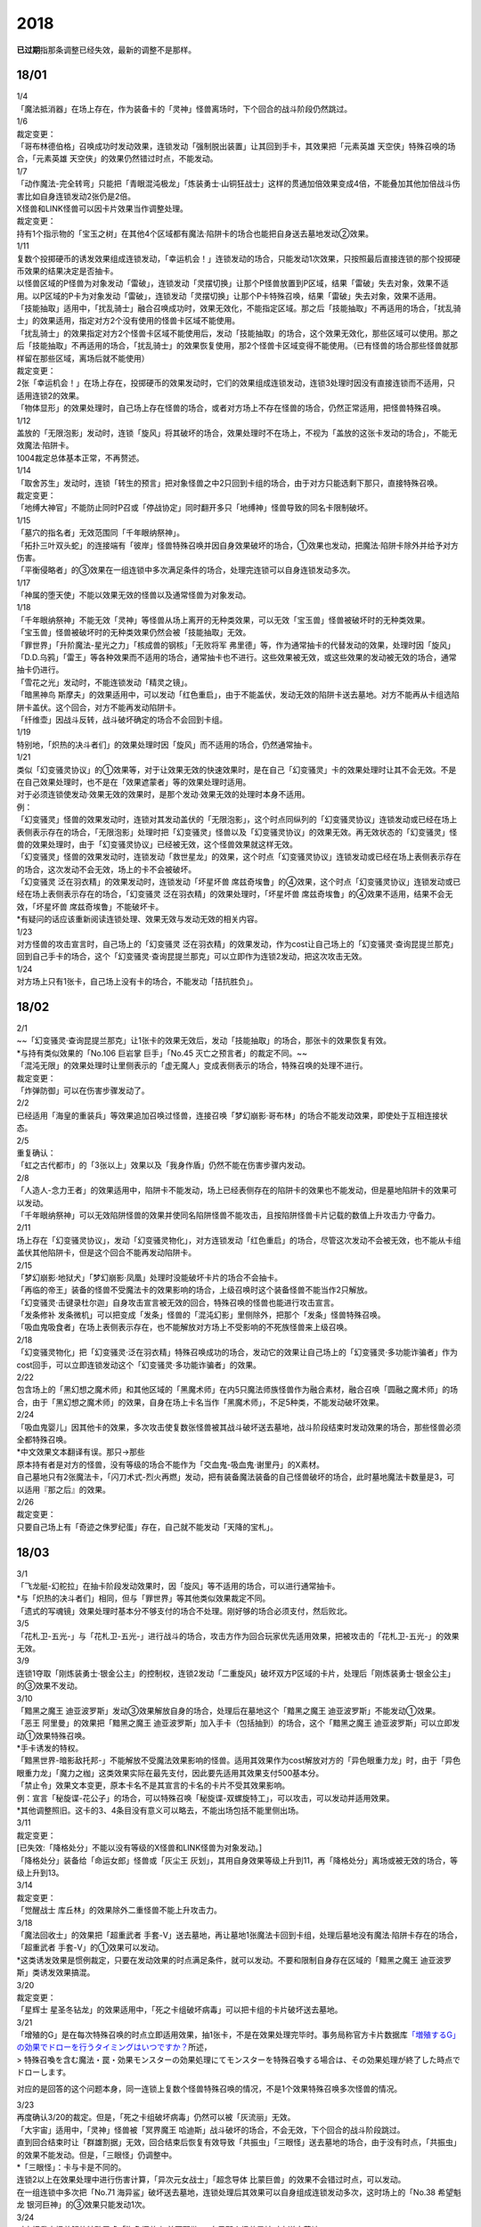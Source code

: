 ====
2018
====

\ **已过期**\指那条调整已经失效，最新的调整不是那样。

18/01
=====

| 1/4
| 「魔法抵消器」在场上存在，作为装备卡的「灵神」怪兽离场时，下个回合的战斗阶段仍然跳过。

| 1/6
| 裁定变更：
| 「哥布林德伯格」召唤成功时发动效果，连锁发动「强制脱出装置」让其回到手卡，其效果把「元素英雄
  天空侠」特殊召唤的场合，「元素英雄
  天空侠」的效果仍然错过时点，不能发动。

| 1/7
| 「动作魔法-完全转弯」只能把「青眼混沌极龙」「炼装勇士·山铜狂战士」这样的贯通加倍效果变成4倍，不能叠加其他加倍战斗伤害比如自身连锁发动2张仍是2倍。
| X怪兽和LINK怪兽可以因卡片效果当作调整处理。
| 裁定变更：
| 持有1个指示物的「宝玉之树」在其他4个区域都有魔法·陷阱卡的场合也能把自身送去墓地发动②效果。

| 1/11
| 复数个投掷硬币的诱发效果组成连锁发动，「幸运机会！」连锁发动的场合，只能发动1次效果，只按照最后直接连锁的那个投掷硬币效果的结果决定是否抽卡。
| 以怪兽区域的P怪兽为对象发动「雷破」，连锁发动「灵摆切换」让那个P怪兽放置到P区域，结果「雷破」失去对象，效果不适用。以P区域的P卡为对象发动「雷破」，连锁发动「灵摆切换」让那个P卡特殊召唤，结果「雷破」失去对象，效果不适用。
| 「技能抽取」适用中，「扰乱骑士」融合召唤成功时，效果无效化，不能指定区域。那之后「技能抽取」不再适用的场合，「扰乱骑士」的效果适用，指定对方2个没有使用的怪兽卡区域不能使用。
| 「扰乱骑士」的效果指定对方2个怪兽卡区域不能使用后，发动「技能抽取」的场合，这个效果无效化，那些区域可以使用。那之后「技能抽取」不再适用的场合，「扰乱骑士」的效果恢复使用，那2个怪兽卡区域变得不能使用。（已有怪兽的场合那些怪兽就那样留在那些区域，离场后就不能使用）
| 裁定变更：
| 2张「幸运机会！」在场上存在，投掷硬币的效果发动时，它们的效果组成连锁发动，连锁3处理时因没有直接连锁而不适用，只适用连锁2的效果。
| 「物体显形」的效果处理时，自己场上存在怪兽的场合，或者对方场上不存在怪兽的场合，仍然正常适用，把怪兽特殊召唤。

| 1/12
| 盖放的「无限泡影」发动时，连锁「旋风」将其破坏的场合，效果处理时不在场上，不视为「盖放的这张卡发动的场合」，不能无效魔法·陷阱卡。
| 1004裁定总体基本正常，不再赘述。

| 1/14
| 「取舍苏生」发动时，连锁「转生的预言」把对象怪兽之中2只回到卡组的场合，由于对方只能选剩下那只，直接特殊召唤。
| 裁定变更：
| 「地缚大神官」不能防止同时P召或「停战协定」同时翻开多只「地缚神」怪兽导致的同名卡限制破坏。

| 1/15
| 「墓穴的指名者」无效范围同「千年眼纳祭神」。
| 「拓扑三叶双头蛇」的连接端有「彼岸」怪兽特殊召唤并因自身效果破坏的场合，①效果也发动，把魔法·陷阱卡除外并给予对方伤害。
| 「平衡侵略者」的③效果在一组连锁中多次满足条件的场合，处理完连锁可以自身连锁发动多次。

| 1/17
| 「神属的堕天使」不能以效果无效的怪兽以及通常怪兽为对象发动。

| 1/18
| 「千年眼纳祭神」不能无效「灵神」等怪兽从场上离开的无种类效果，可以无效「宝玉兽」怪兽被破坏时的无种类效果。
| 「宝玉兽」怪兽被破坏时的无种类效果仍然会被「技能抽取」无效。
| 「罪世界」「升阶魔法-星光之力」「核成兽的钢核」「无败将军
  弗里德」等，作为通常抽卡的代替发动的效果，处理时因「旋风」「D.D.乌鸦」「雷王」等各种效果而不适用的场合，通常抽卡也不进行。这些效果被无效，或这些效果的发动被无效的场合，通常抽卡仍进行。
| 「雪花之光」发动时，不能连锁发动「精灵之镜」。
| 「暗黑神鸟
  斯摩夫」的效果适用中，可以发动「红色重启」，由于不能盖伏，发动无效的陷阱卡送去墓地。对方不能再从卡组选陷阱卡盖伏。这个回合，对方不能再发动陷阱卡。
| 「纤维壶」因战斗反转，战斗破坏确定的场合不会回到卡组。

| 1/19
| 特别地，「炽热的决斗者们」的效果处理时因「旋风」而不适用的场合，仍然通常抽卡。

| 1/21
| 类似「幻变骚灵协议」的①效果等，对于让效果无效的快速效果时，是在自己「幻变骚灵」卡的效果处理时让其不会无效。不是在自己效果处理时，也不是在「效果遮蒙者」等的效果处理时适用。
| 对于必须连锁使发动·效果无效的效果时，是那个发动·效果无效的处理时本身不适用。
| 例：
| 「幻变骚灵」怪兽的效果发动时，连锁对其发动盖伏的「无限泡影」，这个时点同纵列的「幻变骚灵协议」连锁发动或已经在场上表侧表示存在的场合，「无限泡影」处理时把「幻变骚灵」怪兽以及「幻变骚灵协议」的效果无效。再无效状态的「幻变骚灵」怪兽的效果处理时，由于「幻变骚灵协议」已经被无效，这个怪兽效果就这样无效。
| 「幻变骚灵」怪兽的效果发动时，连锁发动「救世星龙」的效果，这个时点「幻变骚灵协议」连锁发动或已经在场上表侧表示存在的场合，这次发动不会无效，场上的卡不会被破坏。
| 「幻变骚灵 泛在羽衣精」的效果发动时，连锁发动「坏星坏兽
  席兹奇埃鲁」的④效果，这个时点「幻变骚灵协议」连锁发动或已经在场上表侧表示存在的场合，「幻变骚灵
  泛在羽衣精」的效果处理时，「坏星坏兽
  席兹奇埃鲁」的④效果不适用，结果不会无效，「坏星坏兽
  席兹奇埃鲁」不能破坏卡。
| \*有疑问的话应该重新阅读连锁处理、效果无效与发动无效的相关内容。

| 1/23
| 对方怪兽的攻击宣言时，自己场上的「幻变骚灵
  泛在羽衣精」的效果发动，作为cost让自己场上的「幻变骚灵·查询昆提兰那克」回到自己手卡的场合，这个「幻变骚灵·查询昆提兰那克」可以立即作为连锁2发动，把这次攻击无效。

| 1/24
| 对方场上只有1张卡，自己场上没有卡的场合，不能发动「拮抗胜负」。

.. _section-1:

18/02
=====

| 2/1
| ~~「幻变骚灵·查询昆提兰那克」让1张卡的效果无效后，发动「技能抽取」的场合，那张卡的效果恢复有效。
| \*与持有类似效果的「No.106 巨岩掌 巨手」「No.45
  灭亡之预言者」的裁定不同。~~
| 「混沌无限」的效果处理时让里侧表示的「虚无魔人」变成表侧表示的场合，特殊召唤的处理不进行。
| 裁定变更：
| 「炸弹防御」可以在伤害步骤发动了。

| 2/2
| 已经适用「海皇的重装兵」等效果追加召唤过怪兽，连接召唤「梦幻崩影·哥布林」的场合不能发动效果，即使处于互相连接状态。

| 2/5
| 重复确认：
| 「虹之古代都市」的「3张以上」效果以及「我身作盾」仍然不能在伤害步骤内发动。

| 2/8
| 「人造人-念力王者」的效果适用中，陷阱卡不能发动，场上已经表侧存在的陷阱卡的效果也不能发动，但是墓地陷阱卡的效果可以发动。
| 「千年眼纳祭神」可以无效陷阱怪兽的效果并使同名陷阱怪兽不能攻击，且按陷阱怪兽卡片记载的数值上升攻击力·守备力。

| 2/11
| 场上存在「幻变骚灵协议」，发动「幻变骚灵物化」，对方连锁发动「红色重启」的场合，尽管这次发动不会被无效，也不能从卡组盖伏其他陷阱卡，但是这个回合不能再发动陷阱卡。

| 2/15
| 「梦幻崩影·地狱犬」「梦幻崩影·凤凰」处理时没能破坏卡片的场合不会抽卡。
| 「再临的帝王」装备的怪兽不受魔法卡的效果影响的场合，上级召唤时这个装备怪兽不能当作2只解放。
| 「幻变骚灵·击键录杜尔迦」自身攻击宣言被无效的回合，特殊召唤的怪兽也能进行攻击宣言。
| 「发条修补
  发条微机」可以把变成「发条」怪兽的「混沌幻影」里侧除外，把那个「发条」怪兽特殊召唤。
| 「吸血鬼吸食者」在场上表侧表示存在，也不能解放对方场上不受影响的不死族怪兽来上级召唤。

| 2/18
| 「幻变骚灵物化」把「幻变骚灵·泛在羽衣精」特殊召唤成功的场合，发动它的效果让自己场上的「幻变骚灵·多功能诈骗者」作为cost回手，可以立即连锁发动这个「幻变骚灵·多功能诈骗者」的效果。

| 2/22
| 包含场上的「黑幻想之魔术师」和其他区域的「黑魔术师」在内5只魔法师族怪兽作为融合素材，融合召唤「圆融之魔术师」的场合，由于「黑幻想之魔术师」的效果，自身在场上卡名当作「黑魔术师」，不足5种类，不能发动破坏效果。

| 2/24
| 「吸血鬼婴儿」因其他卡的效果，多次攻击使复数张怪兽被其战斗破坏送去墓地，战斗阶段结束时发动效果的场合，那些怪兽必须全都特殊召唤。
| \*中文效果文本翻译有误。那只→那些
| 原本持有者是对方的怪兽，没有等级的场合不能作为「交血鬼-吸血鬼·谢里丹」的X素材。
| 自己墓地只有2张魔法卡，「闪刀术式-烈火再燃」发动，把有装备魔法装备的自己怪兽破坏的场合，此时墓地魔法卡数量是3，可以适用『那之后』的效果。

| 2/26
| 裁定变更：
| 只要自己场上有「奇迹之侏罗纪蛋」存在，自己就不能发动「天降的宝札」。

.. _section-2:

18/03
=====

| 3/1
| 「飞龙艇-幻舵拉」在抽卡阶段发动效果时，因「旋风」等不适用的场合，可以进行通常抽卡。
| \*与「炽热的决斗者们」相同，但与「罪世界」等其他类似效果裁定不同。
| 「遗式的写魂镜」效果处理时基本分不够支付的场合不处理。刚好够的场合必须支付，然后败北。

| 3/5
| 「花札卫-五光-」与「花札卫-五光-」进行战斗的场合，攻击方作为回合玩家优先适用效果，把被攻击的「花札卫-五光-」的效果无效。

| 3/9
| 连锁1夺取「刚炼装勇士·银金公主」的控制权，连锁2发动「二重旋风」破坏双方P区域的卡片，处理后「刚炼装勇士·银金公主」的③效果不发动。

| 3/10
| 「黯黑之魔王
  迪亚波罗斯」发动③效果解放自身的场合，处理后在墓地这个「黯黑之魔王
  迪亚波罗斯」不能发动①效果。
| 「恶王 阿里曼」的效果把「黯黑之魔王
  迪亚波罗斯」加入手卡（包括抽到）的场合，这个「黯黑之魔王
  迪亚波罗斯」可以立即发动①效果特殊召唤。
| \*手卡诱发的特权。
| 「黯黑世界-暗影敌托邦-」不能解放不受魔法效果影响的怪兽。适用其效果作为cost解放对方的「异色眼重力龙」时，由于「异色眼重力龙」「魔力之枷」这类效果实际在最先支付，因此要先适用其效果支付500基本分。

| 「禁止令」效果文本变更，原本卡名不是其宣言的卡名的卡片不受其效果影响。
| 例：宣言「秘旋谍-花公子」的场合，可以特殊召唤「秘旋谍-双螺旋特工」，可以攻击，可以发动并适用效果。
| \*其他调整照旧。这卡的3、4条目没有意义可以略去，不能出场包括不能里侧出场。

| 3/11
| 裁定变更：
| [已失效:「降格处分」不能以没有等级的X怪兽和LINK怪兽为对象发动。]
| 「降格处分」装备给「命运女郎」怪兽或「灰尘王
  灰划」，其用自身效果等级上升到11，再「降格处分」离场或被无效的场合，等级上升到13。

| 3/14
| 裁定变更：
| 「觉醒战士 库丘林」的效果除外二重怪兽不能上升攻击力。

| 3/18
| 「魔法回收士」的效果把「超重武者
  手套-V」送去墓地，再让墓地1张魔法卡回到卡组，处理后墓地没有魔法·陷阱卡存在的场合，「超重武者
  手套-V」的①效果可以发动。
| \*这类诱发效果是惯例裁定，只要在发动效果的时点满足条件，就可以发动。不要和限制自身存在区域的「黯黑之魔王
  迪亚波罗斯」类诱发效果搞混。

| 3/20
| 裁定变更：
| 「星辉士
  星圣冬钻龙」的效果适用中，「死之卡组破坏病毒」可以把卡组的卡片破坏送去墓地。

| 3/21
| 「增殖的G」是在每次特殊召唤的时点立即适用效果，抽1张卡，不是在效果处理完毕时。事务局称官方卡片数据库\ `「増殖するG」の効果でドローを行うタイミングはいつですか？ <https://www.db.yugioh-card.com/yugiohdb/faq_search.action?ope=5&fid=11640&keyword=&tag=-1>`__\ 所述，
| >
  特殊召喚を含む魔法・罠・効果モンスターの効果処理にてモンスターを特殊召喚する場合は、その効果処理が終了した時点でドローします。

对应的是回答的这个问题本身，同一连锁上复数个怪兽特殊召唤的情况，不是1个效果特殊召唤多次怪兽的情况。

| 3/23
| 再度确认3/20的裁定。但是，「死之卡组破坏病毒」仍然可以被「灰流丽」无效。
| 「大宇宙」适用中，「灵神」怪兽被「冥界魔王
  哈迪斯」战斗破坏的场合，不会无效，下个回合的战斗阶段跳过。
| 直到回合结束时让「群雄割据」无效，回合结束后恢复有效导致「共振虫」「三眼怪」送去墓地的场合，由于没有时点，「共振虫」的效果不能发动。但是，「三眼怪」仍调整中。
| \*「三眼怪」：卡与卡是不同的。
| 连锁2以上在效果处理中进行伤害计算，「异次元女战士」「超念导体
  比蒙巨兽」的效果不会错过时点，可以发动。
| 在一组连锁中多次把「No.71
  海异鲨」破坏送去墓地，连锁处理后其效果可以自身组成连锁发动多次，这时场上的「No.38
  希望魁龙 银河巨神」的③效果只能发动1次。

| 3/24
| 对方把我方怪兽解放特殊召唤「海龟坏兽
  加美西耶勒」，自己那个怪兽是被对方送去墓地。
| \*可以理解成被对方（解放）送去墓地。

| 3/25
| 陷阱怪兽被「奈落的落穴」等破坏的场合，不能发动「伪陷阱」。

| 3/30
| 「黯黑世界-暗影敌托邦-」无效状态时，解放了怪兽，也正常计算，结束阶段发动效果的场合若恢复有效，则能正常特殊召唤衍生物。

| 3/31
| 和「黯黑世界-暗影敌托邦-」一样，「闪刀机关-多任务战刀机」无效状态时，发动了2张魔法卡，也正常计算，结束阶段发动效果的处理时若恢复有效，则可以盖放2张卡。
| 同样描述的「魔弹恶魔 萨米尔」也是一样的结果。

「神影依·米德拉什」无效状态时，特殊召唤1次后，不计入次数，再恢复有效的场合，还能特殊召唤1次。

.. _section-3:

18/04
=====

| 4/8
| 「灵摆切换」以怪兽区域的P怪兽为对象发动效果，处理时那个怪兽变成里侧表示的场合，不会放置到P区域。
| \*效果处理部分的文本要求仍然是P怪兽。

| 4/9
| 「真龙拳士
  雾动轰·铁拳」的效果发动陷阱卡，这个场合不能发动「幻变骚灵·多功能诈骗者」的①效果。

| 裁定变更：
| 现在，与持有类似效果的「No.106 巨岩掌 巨手」「No.45
  灭亡之预言者」的裁定一致，「幻变骚灵·查询昆提兰那克」让1张卡的效果无效后，发动「技能抽取」的场合，那张卡的效果仍然无效。

| 4/12
| 「黯黑世界-暗影敌托邦-」适用中，自己场上有怪兽，「裁决下达者-伏尔泰尼斯」的效果发动的场合，不能解放对方场上的怪兽。自己场上没有怪兽，才可以解放对方1只怪兽来发动。
| 自己夺取了对方在当回合特殊召唤的「闪刀姬-雫空」的控制权，结束阶段要归还的场合，由于自己决定处理顺序，自己发动了「闪刀姬-雫空」的效果后再归还，对方不能再发动这个「闪刀姬-雫空」的效果。若自己不发动直接归还，对方可以发动「闪刀姬-雫空」的效果。
| 自己场上存在场地魔法，「闪刀机关-多任务战刀机」发动效果，让「闪刀空域-零区」盖伏的场合，这个场地魔法送去墓地。

| 4/13
| 「还原点控球后卫」作素材连接召唤的怪兽被一时除外再回到场上，然后被对方的效果破坏的场合，仍然可以发动效果把自身特殊召唤。

| 4/14
| 「星遗物的低语」不会无效魔法卡本身，而是让那个效果处理时无效。
| 例：自己在对方「机界骑士」怪兽同一纵列发动「次元的裂缝」，不会无效。

| 「电子暗黑魔角」装备了「尘妖的拖把」的场合，不能作为融合召唤的素材，「电子暗黑冲击！」不能让其返回卡组。
| 「刺刀枪管龙」的②效果处理时对象怪兽不在场上存在，无法变成守备表示的场合，仍然可以攻击2次。
| \*\ [已失效:事务局也看vrains]\ 『这个回合，』不需要判断之前的处理是否正常进行。

| 4/16
| 「还原点控球后卫」为素材作连接召唤的连接怪兽控制权被对方夺取，再被对方效果破坏的场合，这个效果不能发动。
| P区域的「魔导兽」被效果破坏的场合，「魔导研究所」可以放置指示物。

| 4/20
| ~~「玄化诱饵龙」的P效果把「玄化海龙
  泰达路斯」特殊召唤的场合，那个①效果『这张卡用「玄化」怪兽的效果特殊召唤成功的场合才能发动。』\ **可以**\ 发动。
| \*是的，你没看错我也没写错…~~
| 「龙骑兵团疾驰」的效果发动时，连锁「旋风」将其破坏，『这个回合，』部分的效果也不适用。
| 「巨大化」「孤毒之剑」装备的怪兽，伤害计算时原本攻击力因为「孤毒之剑」的效果加倍，这个时点「巨大化」的效果再度适用，再度加倍或者减半。

| 4/21
| 「降格处分」可以取没有等级的X怪兽和LINK怪兽为对象发动。

| 4/22
| 「幻变骚灵·查询昆提兰那克」的②效果发动，处理时仍会被守备表示的「No.41
  泥睡魔兽 睡梦貘」/「白翼之魔术师」的P效果无效。

| 4/25
| 「技能抽取」适用中，或「星骸龙」的效果特殊召唤的「孤火花」解放自身发动效果，可以连锁「灰流丽」的效果。
| 「天罚」即使连锁不受陷阱卡的效果影响的怪兽的效果发动，不能无效这次发动的场合，从手牌丢弃到墓地的「天空圣骑士
  阿克珀耳修斯」即使发动时在手卡，处理时在墓地，也满足发动条件『这张卡在手卡·墓地存在，自己把反击陷阱卡发动的场合』，连锁处理完的时点可以从墓地特殊召唤。
| \*官方卡片数据库强调『把怪兽效果发动无效的时点』是误导性解释。
| 「狱火机·十进管」得到「狱火机」怪兽的效果并发动时，连锁「墓穴的指名者」的场合，除外「狱火机·十进管」才能使这个效果无效。

| 4/26
| 「幻变骚灵协议」「技能抽取」适用中，「幻变骚灵·查询昆提兰那克」以「技能抽取」为对象发动效果，「技能抽取」被无效。
| 「玄化诱饵龙」的P效果把「玄化海龙
  泰达路斯」特殊召唤的场合，那个①效果『这张卡用「玄化」怪兽的效果特殊召唤成功的场合才能发动。』不能发动。
| 「淘气仙星的花束」以「淘气仙星·贝拉麦当娜」和其连接端的1只「淘气仙星」怪兽为对象发动，那个「淘气仙星」怪兽回到手牌的时点，「淘气仙星·贝拉麦当娜」的①效果立即适用，不上升攻击力。
| 「幻变骚灵协议」适用中，「幻变骚灵」怪兽的效果发动时，连锁「闪刀机-黑寡妇抓锚」的场合，那个怪兽无效，控制权被夺取，但那个效果处理时，仍然正常处理，不会无效。
| 「龙骑兵团疾驰」的效果发动时，连锁「雷破」把作为对象的卡片破坏，『这个回合，』部分的效果仍然适用。
| 数据库称「闪刀术式-烈火再燃」破坏「魔晶龙
  水胆魔导神」再破坏魔法·陷阱卡的场合，是因为两次破坏不同时处理，所以魔法·陷阱卡被破坏的时点「魔晶龙
  水胆魔导神」已经在墓地，满足发动条件。但其实即使调整是同时处理，实际上仍然是魔法·陷阱卡被破坏的时点「魔晶龙
  水胆魔导神」已经在墓地而满足发动条件。这也是误导性解释。关于同时处理的问题已经写过很多次了，不再赘述。

| 4/28
| 『发动的效果』判定
| 「幻创之混种恐龙」的效果适用的主要阶段，场上的恐龙族怪兽受「帝王的烈旋」「魔族之链」的效果影响，不受「幻变骚灵·查询昆提兰那克」的效果影响，是否受「我我我枪手」「No.106
  巨岩掌 巨手」「闪光No.0 希望之异热同心」的效果影响，调整中。

| 4/29
| 装备状态的衍生物不能被「幻兽机」卡等效果来解放。
| 本身仍然是衍生物，「幻兽机」怪兽不会被战斗·效果破坏。
| 「扰乱三人组」特殊召唤后变成装备卡的「扰乱衍生物」被破坏仍然造成伤害。
| 「超河马狂欢节」特殊召唤「河马衍生物」后被变成装备卡，仍然不能向怪兽攻击。
| 「衍生物谢肉祭」可以破坏这个状态的衍生物。
| 「弹幕回避」要求解放场上全部「幻兽机衍生物」，这个状态也能发动，只解放怪兽区域全部「幻兽机衍生物」。

| 4/30
| 自己场上没有其他怪兽的状况，自己「幻变骚灵·网络傀儡师」以自身和墓地的「幻变骚灵·寻道梅露辛」为对象发动②效果，对方连锁「御前试合」的场合，②效果正常处理。（已经存在「御前试合」的场合，这个效果不能发动）

.. _section-4:

18/05
=====

| 5/6
| 自己场上存在「淘气仙星·曼珠诗华」和「淘气仙星的灯光舞台」，对方「增殖的G」适用中。
| 自己发动「升阶魔法-七皇之剑」的场合，效果处理完毕时「淘气仙星·曼珠诗华」适用效果，造成1次伤害，合计400。「淘气仙星的灯光舞台」适用效果，再造成200点伤害。合计伤害600。
| 自己发动「高等纹章术」的场合，效果处理完毕时只把2个「纹章兽」怪兽特殊召唤成功，此时对方抽卡导致「淘气仙星·曼珠诗华」和「淘气仙星的灯光舞台」造成400伤害，再立即X召唤，这个X召唤成功时「淘气仙星·曼珠诗华」和「淘气仙星的灯光舞台」再造成200点伤害。合计伤害800。

| 5/14
| 对方主怪兽区域中央位置的「枪口焰龙」可以和我方的「闪刀姬-燎里」「闪刀姬-雫空」达成EX
  LINK。
| 自己达成EX
  LINK时，若主怪兽区域2或4号位的LINK怪兽又与其侧的「拓扑篡改感染龙」互相LINK，则这个「拓扑篡改感染龙」也是EX
  LINK状态，可以发动②效果。
| 自己手牌·场上没有卡片存在，对方「混沌帝龙
  -终焉的使者-」的效果发动时，不对我方造成伤害，我方不能发动墓地「命运英雄
  决意人」的③效果。

| 5/17
| 自己场上存在「皇帝斗技场」「宇宙耀变龙」和2只怪兽，对方通常召唤怪兽之际，「宇宙耀变龙」把自身除外发动效果时，这个时点自己场上只有2只怪兽，对方手牌的「PSY骨架装备·γ」的效果不能发动。

| 5/24
| 「No.67
  平行骰子天堂锤手」的效果不影响怪兽。这个效果适用后，不受影响的怪兽仍然不能发动效果，不能攻击。

| 5/26
| 「邪恶之棘」特殊召唤的同名怪兽即使卡名变化也不能发动效果。

.. _section-5:

18/06
=====

| 6/1
| 「虹之衣」给对方怪兽装备，我方怪兽与之战斗时，都不会被无效化。
| \*装备魔法卡效果所指的对方都是从装备魔法的控制者来看的对方。

| 6/2
| 「堕天使」怪兽复制「堕天使的追放」的效果发动时，不能连锁「灰流丽」。

| 6/4
| 「No.106 巨岩掌 巨手」的效果是发动的效果，不能无效「隐藏的机壳杀手
  物质主义」。
| 「我我我枪手」「SNo.0 希望之异热同心」等效果是否能影响，仍调整中。

| 6/7
| 「千年眼纳祭神」装备「闪刀姬-零衣」时，得到「闪刀姬-零衣」效果的「混沌幻影」解放自身发动这个效果，不在场上失去卡名的场合，这个效果也无效。

| 6/11
| 「距骨骰子食尸鬼团」特殊召唤的怪兽在当回合结束阶段因其他卡的效果没被除外的场合，下个结束阶段再度适用，被除外。
| 「三眼怪」把「亚马逊王女」加入手卡，通常召唤出场时卡名变成「亚马逊女王」，因此可以发动效果。
| 「青色眼的激临」发动时，连锁「虚无空间」的场合，仍然除外自己的卡片，不特殊召唤。
| [已失效:「青眼亚白龙」特殊召唤被无效的回合，「青色眼的激临」不能发动。]
| [已失效:宣言光属性的「DNA移植手术」适用中，「混沌男巫」特殊召唤被无效的回合，「幻奏的音姬
  天才之莫扎特」的效果不能发动。]

| 6/13
| 自己「梦幻崩影·哥布林」的①效果发动后，还没有进行追加召唤的场合，可以发动「鬼青蛙」的追加召唤效果。
| *不同类型的追加召唤可以发动。「冥帝从骑 哀多斯」「雷帝家臣
  密特拉」这种不同名但同类型的追加召唤，在「冥帝从骑
  哀多斯」的效果发动后，不能再发动「雷帝家臣
  密特拉」的效果。反过来由于「冥帝从骑 哀多斯」是必发，会发动。
  ~~「青色眼的激临」「幻奏的音姬 天才之莫扎特」的处理与「幻煌之都
  帕西菲斯」就是有区别的。简称卡与卡是不同的。
  *\ 「幻煌之都
  帕西菲斯」要求召唤·特殊召唤的通常怪兽在出场前也得是通常怪兽。二重怪兽从手卡召唤不能发动其效果。~~

| 6/14
| 「青眼亚白龙」特殊召唤被无效的回合，「青色眼的激临」可以发动。

| 6/17
| 「禁止令」宣言「仪式魔人 解放者」的场合，用场上的「仪式魔人
  解放者」仪式召唤怪兽后，「仪式魔人 解放者」的效果仍然适用。
| 「禁止令」宣言「仪式魔人 解放者」的场合，用不在场上的「仪式魔人
  解放者」仪式召唤怪兽后，「仪式魔人 解放者」的效果不适用。

| 6/18
| 「十二兽的会局」等特殊召唤效果被「琰魔龙
  红莲魔·渊」无效的回合，「青色眼的激临」可以发动。
| [已失效:「电子龙」特殊召唤被无效的回合，「青色眼的激临」不能发动。]

| 6/21
| 裁定统一：
| 二重怪兽从手卡召唤的场合，「幻煌之都 帕西菲斯」的效果可以发动。

| 6/25
| 「星尘龙」同调召唤被无效的回合，「青色眼的激临」「幻奏的音姬
  天才之莫扎特」「幻煌之都
  帕西菲斯」的效果可以发动。「帝王的烈旋」「强欲而谦虚之壶」不能发动。
| 「星尘龙」同调召唤之际，发动「雷王」的场合，不能连锁发动「青色眼的激临」「帝王的烈旋」。
| 「影依融合」的效果被无效的回合，「青色眼的激临」「幻奏的音姬
  天才之莫扎特」「幻煌之都
  帕西菲斯」的效果可以发动。「帝王的烈旋」「强欲而谦虚之壶」不能发动。
| \*卡与卡是不同的。

| 「行列怪兽
  骑士之桂马」的效果对象的陷阱卡连锁发动的场合，不会被这个效果破坏。
| 「白骨王子」的②效果是选只从手卡把2只怪兽送墓，或只从卡组把2只怪兽送墓。不能1只选手里，1只选卡组的。
| 「河伯」以「八汰镜」装备的灵魂怪兽为对象发动效果时，结束阶段也回到手卡。

| 6/28
| 「电脑网冲突」把P怪兽作为魔法卡的发动无效的场合，那些同名卡不能发动怪兽效果，已在P区域的不能作效果的发动。

| 裁定变更：
| 「和睦的使者」适用中，不受陷阱效果影响的怪兽不受「和睦的使者」的效果影响，会被战斗破坏。
| 「SNo.0
  希望之异热同心」的效果适用后，不受怪兽效果影响的怪兽仍然不能发动效果。

.. _section-6:

18/07
=====

| 7/9
| 自己「刺刀枪管龙」攻击宣言时发动③效果，自己连锁发动「闪刀机-黑寡妇抓锚」夺取攻击对象的控制权的场合，这个效果正常处理。
| 然后战斗卷回，保持攻击力上升的状态重新选择攻击对象或停止攻击，重新选择攻击对象时也已经不再是攻击宣言时，③效果不会再发动。

| 7/13
| 1006相关的高频调整
| 「无敌光环」除外「霸王黑龙
  异色眼叛逆龙」的场合，会把X·P怪兽的效果都无效。
| 被「无敌光环」无效的怪兽发动效果，即使处理时变成里侧，那个效果仍然无效。
| 「大宇宙」适用中，「深渊的宣告者」可以发动，送去墓地变成除外。『这个回合，』部分的效果仍然适用。
| 「自奏圣乐的通天塔」的效果适用中，符合条件的怪兽即使不受魔法影响，发动的效果也当作咒文速度2的诱发即时效果。
| 「闪刀术式-爆风偏向」的效果处理时堆下魔法卡使得墓地合计有3张以上魔法卡的场合，『那之后，』部分的效果会适用。
| 「银河剑圣」的效果不能选择没有守备力的LINK怪兽「银河眼煌星龙」。
| 「雷神龙-雷龙」不使用「融合」出场时不能除外里侧的雷族融合怪兽。

| 7/15
| 「无敌光环」无效范围基本同「墓穴的指名者」。例如手卡和墓地的无种类效果不会被无效。
| 宣言雷族的「DNA改造手术」适用中，「雷神龙-雷龙」特殊召唤之际可以除外不能作为融合素材的「娱乐伙伴 异色眼钢爪狼」。换句话说，这种出场方式完全不是非公式用语的接触融合。只有最开始那行素材才是融合素材。
| \*事务局关于其与普通接触融合的解释：
| >
  ご質問のテキストと「雷神龍－サンダー・ドラゴン」とでは、特殊召喚するための内容がそれぞれで異なります。

| 7/16
| 由于不存在无限循环，「无敌光环」可以无效场上的「秘旋谍-双螺旋特工」的卡名变更效果。
| 被「墓穴的指名者」「千年眼纳祭神」无效的怪兽，发动效果的处理时变成里侧守备表示的场合，那个效果仍然无效。
| 「深渊的宣告者」不会被「精灵之镜」连锁。「分担痛苦」能否被「精灵之镜」连锁，调整中。

| 7/19
| 「催眠术」的效果不影响怪兽。
| 「暗黑之扉」在无效状态下也计数，在第二只怪兽攻击的战斗步骤内恢复有效时，那次攻击中止。
| 裁定变更：
| 「神影依 米德拉什」在无效状态下也计数。

| 7/20
| 「黯黑世界-暗影敌托邦-」适用中，对方把我方怪兽作为cost发动效果，结果我方怪兽送去墓地的场合，是被对方送去墓地。

| 7/22
| 「魔人之歌」适用中，「高等纹章术」只从墓地特殊召唤怪兽到「机壳守护神
  路径灵」的连接端，不进行X召唤的场合，其③效果不会错过时点。
| [已失效:解放「隆隆隆巨灵」特殊召唤「隆隆隆石人-黄金形态」成功时，这个「隆隆隆巨灵」的效果不能发动。]
| 「刺刀枪管龙」攻击怪兽，发动③效果时，连锁发动「No.38 希望魁龙
  银河巨神」的②效果的场合，在连锁2效果处理时将「No.38 希望魁龙
  银河巨神」战斗破坏，在连锁1上升最初那个怪兽的攻击力，并把那个怪兽攻击力减半。在连锁处理完毕时「No.38
  希望魁龙 银河巨神」送去墓地。

| 7/26
| 盖放的「机壳的冻结」适用了「No.66
  霸键甲虫」的效果后，发动并特殊召唤的场合，仍然不会被效果破坏，仍然可以代替「No.66
  霸键甲虫」的破坏而送去墓地。
| 手卡「恐龙摔跤手·潘克拉辛角龙」的特殊召唤被无效的回合，「青色眼的激临」「幻煌之都
  帕西菲斯」等是否可以发动， 调整中。

| 7/31
| 「鬼计之夜」的效果适用后，不受陷阱影响的怪兽也不能攻击。

.. _section-7:

18/08
=====

| 8/1
| 主要阶段开始时发动卡片效果，连锁发动速攻魔法「弹出式翻页」的场合，处理时不能发动「半魔导带域」。

| 8/2
| 手卡「恐龙摔跤手·潘克拉辛角龙」的特殊召唤被无效的回合，「青色眼的激临」「幻煌之都
  帕西菲斯」「幻变骚灵
  多功能诈骗者」的②效果等都可以发动。「强欲而谦虚之壶」不能发动。
| 「影依融合」的效果被无效的回合，「青色眼的激临」「幻奏的音姬
  天才之莫扎特」「幻煌之都 帕西菲斯」「幻变骚灵
  多功能诈骗者」的②效果等都可以发动。「帝王的烈旋」「强欲而谦虚之壶」不能发动。
| \*也就是维持6月25日的裁定。
| 主要阶段开始时，只有在连锁1发动「弹出式翻页」，处理时才能发动「半魔导带域」，即使还有连锁2等，也是一样，「半魔导带域」只能在连锁1的效果处理时发动。

| 8/4
| 「拷问巨人」的特殊召唤被无效的回合，仍然不能通常召唤。
| 「增草剂」的效果的特殊召唤因「D.D.
  乌鸦」等效果不适用的场合，这个回合可以通常召唤。
| 「守护神-奈芙提斯」的特殊召唤效果发动，连锁发动「虚无空间」的场合，也不会破坏连接端的怪兽。

| 8/5
| 解放「隆隆隆巨灵」特殊召唤「隆隆隆石人-黄金形态」成功时，这个「隆隆隆巨灵」的效果可以发动。

| 8/6
| 「灰流丽」不能连锁「魔术礼帽」，这些效果\ **不是把怪兽**\ 特殊召唤。
| 「怨邪帝
  盖乌斯」的效果发动时，对象的卡即使不是怪兽，也可以连锁发动「屋敷童」。

| 8/9
| 除外的「沼地的魔神王」不能被「雷龙融合」作为融合素材。场上·墓地的可以。
| 「守护神的宝札」和「梦幻崩影·独角兽」的效果适用中，都作为必须适用的效果，通常抽卡按更多的那个数量抽卡。

| 8/10
| 『发动的效果』判定
| 「幻创之混种恐龙」的效果适用的主要阶段，场上的恐龙族怪兽受对方「帝王的烈旋」「魔族之链」「闪光No.0
  希望之异热同心」「古遗物-勇士盾」的效果影响，不受「幻变骚灵·查询昆提兰那克」「No.106
  巨岩掌 巨手」「神龙骑士
  闪耀」的效果影响，是否受「我我我枪手」的效果影响，调整中。

| 8/11
| 「隐藏的机壳杀手
  物质主义」会受到自己「超银河眼光波龙」的效果影响而不能直接攻击。

| 8/13
| 「幻创之混种恐龙」的效果适用的主要阶段，场上的恐龙族怪兽会被对方「墓穴的指名者」的效果无效。
| 虽然卡片没有写，「虚无空间」的②效果必须已经在场上才能发动。其他「机壳的再星」「休息一回」「干渴之风」等必发的效果，在卡的发动时满足条件的场合，可以选择是否发动。
| 对于这类永续陷阱，文本确定不能同时发动的描述可以参考「捕食惑星」「潜海奇袭」。
| 用P怪兽融合召唤的「娱乐伙伴
  机炮食尸鬼」发动效果，连锁发动「痛魂的咒术」「地狱的冷枪」，或者「一时休战」适用中，不会破坏怪兽。连锁发动「能量吸收板」的场合，正常破坏怪兽，再回复1次基本分。
| 裁定变更：
| 和「无偿交换」一样，「魔宫的贿赂」没有无效或没有破坏卡的场合，对方仍然抽卡。
| 对方在连锁2以上召唤·特殊召唤满足发动条件的怪兽，连锁处理后自己发动盖放的「机壳的再星」时，①②效果是否会错过时点，调整中。

| 8/17
| 「磁力指轮」的效果不影响怪兽，不受效果影响的怪兽也必须攻击其装备的怪兽。

| 8/19
| 裁定变更：
| 在发动效果支付cost后，满足条件的永续效果会立即适用，即使那个永续效果不能在效果处理途中适用也是如此。
| 能否立即特殊胜利，调整中。
| 「魔天使
  蔷薇之巫师」等条件特殊召唤的手续中永续效果满足条件的场合在特殊召唤成功时适用，达成特殊胜利的场合在哪个时点胜利，调整中。
| 提问的状况
| 「幻变骚灵·泛在羽衣精」以「淘气仙星·曼珠诗华」为对象发动效果，支付cost时就立即受到伤害。
| 「技能抽取」被「非常食」当作发动cost送去墓地的时点，自己场上有其他怪兽时，「彼岸」怪兽立即被自身效果破坏。
| 「霞之谷的祈祷师」效果发动的cost让「被封印的」部件回手，集齐5种类的场合，是否立即胜利，调整中。

| 其他的，持有『每次卡片·效果发动』『成为效果的对象时』的「淘气仙星·坎迪娜」「削魂的死灵」等类似效果照旧在那些效果处理完毕时适用。
| 「技能抽取」适用中，「削魂的死灵」被装备卡装备，持续取对象时，发动「非常食」把「技能抽取」当作cost送去墓地时也立即破坏。

| 8/25
| 向「仁王立」②效果适用的怪兽攻击，战斗步骤内对攻击怪兽发动「禁忌的圣枪」的场合，发生战斗步骤的卷回。
| 向怪兽攻击的战斗步骤内，对攻击怪兽发动「禁忌的圣枪」，
  对方连锁对其他怪兽发动「仁王立」②效果的场合，发生战斗步骤的卷回。
| 裁定变更：
| 「交叉搬运员」的效果处理时，手卡没有「N」怪兽的场合，也要把怪兽送去墓地。

| 8/26
| 向怪兽攻击的战斗步骤内，对方对其他怪兽发动「仁王立」②效果，自己连锁对攻击怪兽发动「禁忌的圣枪」的场合，是否发生卷回，调整中。
| 因「墓穴的指名者」而无效的怪兽，适用「禁忌的圣枪」的回合恢复到不被无效的状态。
| 「王家长眠之谷」的效果适用中，「混沌无限」翻开「华丽金星」，之后也只能从卡组特殊召唤，不能从墓地特殊召唤。
| [已失效:「华丽金星」和「王宫的敕命」的效果适用中，发动「遭受妨碍的坏兽安眠」，破坏「华丽金星」后仍特殊召唤「坏兽」怪兽。
  「华丽金星」和「王宫的敕命」的效果适用中，「DNA移植手术」宣言炎属性的状态，「炎王炎环」破坏「华丽金星」后仍会特殊召唤怪兽。
  「华丽金星」和「王家长眠之谷」的效果适用中，「DNA移植手术」宣言炎属性的状态，「炎王炎环」破坏「华丽金星」后仍会特殊召唤怪兽。
  「幻变骚灵协议」效果适用中，被「技能抽取」或「墓穴的指名者」无效的「幻变骚灵·网络傀儡师」发动效果，「幻变骚灵协议」送去墓地的场合，仍会特殊召唤怪兽。]
| 让自身不被破坏的「于贝尔」解放怪兽时能否选择不受影响的怪兽，调整中。

| 8/27
| 「无敌光环」的效果适用后，「王宫的通告」适用的场合，只要「无敌光环」还在魔法·陷阱卡区域表侧表示存在，已经适用的这个效果不会被无效。

| 8/29
| 持有11个X素材的「鬼计惰天使」发动①效果，作为cost取除X素材的时点是否立即胜利，调整中。
| 「禁止令」宣言「寒冰手」后，发动了「王宫的敕命」。那之后「寒冰手」的效果发动，破坏「王宫的敕命」的场合是否会特殊召唤，调整中。
| 「禁止令」宣言「梦幻崩影·独角兽」后，发动了「王宫的敕命」。那之后「梦幻崩影·独角兽」连接召唤时在互相连接状态下发动效果，「王宫的敕命」回到卡组的场合是否会抽卡，调整中。
| 「禁止令」宣言「晴天气 锈红」后，发动了「王宫的敕命」。那之后「晴天气
  锈红」的效果发动，作为cost把「王宫的敕命」送去墓地的场合是否继续处理，调整中。

| 8/30
| 「华丽金星」和「王宫的敕命」的效果适用中，发动「遭受妨碍的坏兽安眠」，破坏「华丽金星」后是否特殊召唤「坏兽」怪兽，调整中。
| 「华丽金星」和「王宫的敕命」的效果适用中，「DNA移植手术」宣言炎属性的状态，「炎王炎环」破坏「华丽金星」后是否会特殊召唤怪兽，调整中。
| 「华丽金星」和「王家长眠之谷」的效果适用中，「DNA移植手术」宣言炎属性的状态，「炎王炎环」破坏「华丽金星」后是否会特殊召唤怪兽，调整中。
| 「幻变骚灵协议」效果适用中，被「技能抽取」或「墓穴的指名者」无效的「幻变骚灵·网络傀儡师」发动效果，「幻变骚灵协议」送去墓地的场合，是否会特殊召唤怪兽，调整中。

.. _section-8:

18/09
=====

| 9/1
| 以下怪兽，发动影响「刚鬼 大巨人食人魔」的效果，处理时离开发动区域的场合如何处理，调整中：
| 攻击力和原本攻击力都比「刚鬼 大巨人食人魔」高的怪兽
| 攻击力为？或0，在场上攻击力比「刚鬼 大巨人食人魔」高或低的怪兽

| 9/2
| 攻击力？的「邪神 抹灭者」的③效果能否破坏「刚鬼
  大巨人食人魔」，调整中。
| 对方怪兽攻击宣言时，自己发动「旗鼓堂堂」把「磁力指轮」给其他怪兽装备的场合，发生战斗步骤的卷回。即使是持有直接攻击能力的怪兽的直接攻击宣言时也是如此。
| 持有直接攻击能力的怪兽的直接攻击宣言时，发动「仁王立」的②效果的场合，也发生战斗步骤的卷回。

| 9/3
| 「幻变骚灵协议」效果适用中，无效的「幻变骚灵·网络傀儡师」发动效果，处理时把「幻变骚灵协议」送去墓地的场合，后续处理正常进行，仍会特殊召唤怪兽。
| 之前对「华丽金星」「王家长眠之谷」等无效的提问仍调整中。对「禁止令」在处理途中适用等的相关提问仍调整中。
| 「黑羽-毒风之西蒙」的效果处理，「黑旋风」在结束阶段因「大宇宙」等被除外的场合，仍然受到1000伤害。

| 9/6
| 以当作5种属性的「元素英雄 永生侠」为对象发动「假面变化」时，「暗迁士 黑蛇晶」的效果不能把对象转移给其他只有部分属性的怪兽。

| 9/7
| 场上的永续陷阱的诱发类效果在连锁排序中可以和1速的诱发效果一同排序，也可以和2速效果一同排序。
| 例：
| 自己融合召唤「炼装勇士·精金」时，连锁排序可以是：
| 「炼装联合」-「激流葬」-「霞之谷的巨神鸟」
| 也可以是：
| 「激流葬」-「霞之谷的巨神鸟」-「炼装联合」

| 「暗迁士 黑蛇晶」不能把「机械复制术」这样无法确定其他正确对象的效果的对象转移。
| 「复仇死者·混骸鬼」宣言怪兽时，不受影响的怪兽也不能发动效果。

| 9/9
| 我方场上存在「黑色花园」，我方召唤·特殊召唤怪兽让其特殊召唤衍生物时，发动「增殖的G」效果能抽卡的玩家是对方。对方召唤·特殊召唤怪兽让其特殊召唤衍生物时，发动「增殖的G」效果能抽卡的仍然是对方。

| 9/10
| 「机械复制术」以「电子龙核」为对象发动时，「暗迁士 黑蛇晶」可以转移对象为「电子龙芯」，结果都把「电子龙」特殊召唤。连锁「暗迁士 黑蛇晶」的效果使其中一个效果无效，不再当作「电子龙」的场合，不会特殊召唤怪兽。

| 9/16
| 怪兽发动影响对方「刚鬼
  大巨人食人魔」的效果，处理时离开发动区域的场合，如果是原本攻击力更高的怪兽，效果会适用。否则效果不适用。攻击力为？的怪兽如何处理，调整中。

| 9/17
| 「天照大神」的①效果发动时，连锁使其变成里侧守备表示的场合，和其他反转怪兽一样，处理后不能发动②效果。
| 「DNA移植手术」宣言风属性时，用「抒情歌鸲-钴尖晶雀」作为素材X召唤时，由于X怪兽变成风属性，也会得到赋予的效果。

| 9/20
| 「明镜止水之心」在伤害步骤内满足条件时也立即自坏。
| 裁定变更：
| 目前，等级计算和攻守计算方法一致了。
| 例：「降格处分」装备的「我我我魔术师」发动效果宣言8的场合，结果等级变成8。
| 其他各种与攻守计算相同方法的例子不再列出。

| 9/22
| 自己场上存在「技能抽取」「彼岸的恶鬼
  格拉菲亚卡内」「代理龙」，其连接端存在「光龙星-螭吻」。「旋风」使「技能抽取」离场，「彼岸的恶鬼
  格拉菲亚卡内」要被自身效果破坏时，可以适用「代理龙」的效果把「光龙星-螭吻」破坏。之后「彼岸的恶鬼
  格拉菲亚卡内」的效果再度适用把自身破坏，在连锁处理完毕时（指「旋风」破坏「技能抽取」的那组连锁）「彼岸的恶鬼
  格拉菲亚卡内」「光龙星-螭吻」的效果在墓地组成连锁发动。「光龙星-螭吻」的效果不会错过时点。
| 「旋风」在连锁2以上发动的场合「光龙星-螭吻」的效果会错过时点不能发动。

| 9/24
| 「星级爆破」让手卡的「青眼白龙」下降等级后，然后发动「抵价购物」的场合，对方不能以怀疑为由确认自己手卡，即使自己在之间发动「万宝槌」交换部分手卡也不可以。
| *只要没有确认手卡的效果，不能确认手卡，最多只能找裁判。
| 1张「死灵王 恶眼」的①效果在同一连锁上只能发动1次。多张可以发动多次。这个效果是在效果处理时才选适用哪一个效果，被无效的场合不会选任何效果。
| 「王宫的铁壁」适用中「死灵王 恶眼」只能选第一个适用。第一个已经适用过的场合也不会选第二个（再不适用）而是什么也不选直接不适用。因此这个场合1张可以发动多次，处理时什么都不选。

.. attention:: 毫无意义地发动多次有拖延时间的嫌疑。

| 「不死族的骸旋」的①效果处理时不能特殊召唤的场合不能除外怪兽。共通的②效果处理时不在墓地存在的场合只把卡返回卡组。
  自己场上存在「技能抽取」「彼岸的恶鬼
| 格拉菲亚卡内」「代理龙」，其连接端存在「光龙星-螭吻」。「寒冰手」破坏「技能抽取」时，「彼岸的恶鬼
  格拉菲亚卡内」的效果立即适用，并且可以适用「代理龙」的效果把「光龙星-螭吻」破坏。之后「火焰手」特殊召唤，「光龙星-螭吻」的效果会错过时点不能发动。
  「技能抽取」送去墓地，「陷阱吞噬者」特殊召唤的场合也一样，「光龙星-螭吻」的效果会错过时点不能发动。
| *\ 召唤「魔犀族战士」不会导致「彼岸」自坏是因为召唤之际的怪兽还不在场上。

| 裁定变更：
| 「于贝尔-极度悲伤的魔龙」与攻击力0的怪兽战斗，或者因卡片效果伤害变成0，变成回复等，不能给予伤害的场合，不会破坏怪兽。

| 9/27
| 「连锁素材」发动时，不能连锁发动「屋敷童」的效果。
| 「连锁素材」适用的回合，发动「融合」，也不能连锁发动「屋敷童」的效果。

| 9/28
| 在还没有发动过「魔界台本」魔法卡的效果的回合，发动「魔界台本「魔王的降临」」，连锁发动「炸弹防御」时，在这个连锁上还处于「魔界台本」魔法卡的效果发动的回合，「魔界剧团的谢幕」可以作为连锁3发动。
| \*如果不在这个时点连锁发动，处理完后由于发动被无效，这个回合当作还没有发动过「魔界台本」魔法卡的效果，不能发动「魔界剧团的谢幕」。

| 效果处理中进行伤害计算，代替战斗破坏而进行的动作照常发生在伤害计算后（那个连锁处理完毕时）。
| 连锁处理完毕时先进入伤害计算后，再进入伤害步骤结束时。如果都有要发动的效果，按照时点进行的顺序分别发动效果。
| 例：在不同时点发动的「螺旋枪杀」「补给部队」的效果分别发动，不会组成连锁。

.. _section-9:

18/10
=====

| 10/1
| 「于贝尔」结束阶段选解放怪兽时，不能选择不受影响的怪兽。
| 「死灵王 恶眼」的①效果发动时，无论是否适用过哪个效果，都可以连锁发动「屋敷童」的效果。

| 10/8
| 「永火炮」的②效果处理时只有1个怪兽区域可用的场合如何处理，调整中。
| 在效果处理中进行伤害计算，处理完连锁的时点就进入伤害步骤，这个时点要发动效果的场合，必须在伤害步骤也能发动。
| 例：对方怪兽攻击宣言时，连锁1发动「我我我侍」的②效果， 连锁2发动「齿轮齿轮齿轮」，在连锁处理后不能发动墓地「文具电子人 001」的②效果。

| 10/13
| 「转生炎兽 堇色奇美拉」和「邪神 神之化身」等一样，③效果会在最后适用1次。
| 魔法·陷阱卡的发动被无效的场合，可以发动「魔女的一击」。
| 「元素英雄 秩序新宇侠」的①效果适用后，不受影响的怪兽也不能发动效果。
| 「齐唱调整」的2个对象可以都是调整，可以都是相同等级，可以是同名卡。
| 「NEXT」卡名不带有「ネオス」，被「魔术礼帽」特殊召唤后，也不能作为「元素英雄 神·新宇侠」的素材。
| 自己基本分10000以上,「大胆无敌」适用中进行战斗，即使因战斗伤害基本分低于10000，那个怪兽仍不会被这次战斗破坏。

| 10/14
| 「转生炎兽 堇色奇美拉」和发动过①效果的「水晶翼同调龙」进行战斗，进入伤害计算时立即适用③效果把「水晶翼同调龙」的攻击力变成0，然后「水晶翼同调龙」的②效果和「转生炎兽 堇色奇美拉」的②效果组成连锁发动。处理完的时点「转生炎兽 堇色奇美拉」③效果再度适用，「水晶翼同调龙」的攻击力变成0。结果「水晶翼同调龙」被战斗破坏，受到「转生炎兽 堇色奇美拉」攻击力2倍的战斗伤害。

| 10/15
| 因卡片效果从场上离开时会除外的怪兽，被「不知火流 传承之阵」取对象时，结果其被「不知火流 传承之阵」除外，后续效果正常适用。
| *比较奇特的裁定，是否因为都是除外导致的还要等邮件回答。
| 「新宇融合」可以用不能作为融合素材的怪兽。
| 「魔神仪的祝诞」解放的是「魔神仪」怪兽，这次仪式召唤不能使用「仪式魔人」怪兽。
| 「妖神-不知火」的效果判断除外怪兽的种族时，在墓地判断。即使除外后不是不死族，只要在墓地是，就适用对应的效果。
| 「影依蜥蜴」攻击宣言时，连锁1发动「日全食之书」，连锁2发动「轮盘蜘蛛」的效果让其和「影依刺猬」进行伤害计算，两个怪兽在连锁1都变成里侧守备表示，之后也不会反转。
| 「地中族的继承」可以对衍生物发动。由于衍生物离场消灭，结果没有送去墓地，后续效果不适用。此外，属性在手卡·场上判断。

| 10/18
| 「水晶机巧 继承玻纤」等效果处理时，卡组有符合条件的卡的场合可以确认卡组再决定不从卡组选而是选手卡的卡，然后把卡组洗切。
| 「传说的白石」等必发效果，在场上·手卡等处的已有卡数量让自己能确认卡组没有符合条件的卡的状态发动时，这个效果不适用，不确认卡组，不洗切。手卡等非公开区域不必向对方公开。

| 10/19
| 「转生炎兽 堇色奇美拉」和「邪神 神之化身」「子机」「超级漏洞人」战斗，以及被「清净恶龙」攻击的场合，「转生炎兽 堇色奇美拉」的永续效果是否在最后适用，调整中。

| 10/20
| 由于魔法·陷阱卡区域和P区域合并，「古遗物运动机构」在自己魔法·陷阱卡区域全部有卡时以其中1张为对象发动的场合，「暗迁士 黑蛇晶」可以把对象转移给自己P区域的P卡。
| 不取对象的效果如果有选的行为，如「篮板球」等，仍然不能选战斗破坏确定的怪兽。
| 从场上离开时会回到卡组的怪兽成为「不知火流 传承之阵」效果的对象时，「不知火流 传承之阵」的效果正常处理。

.. attention:: 确认「不知火流 传承之阵」的这个效果是特殊裁定。

| 从场上离开时会除外的「消战者」成为「邪帝 盖乌斯」的效果对象时，由于不是被「邪帝 盖乌斯」的效果除外，不会造成伤害。
| 从场上离开时会除外的怪兽不能作为「灼银之机龙」效果发动的cost，但可以被「真红眼暗钢龙」的召唤手续除外。

| 10/21
| 攻击宣言时发动「日全食之书」，连锁发动「轮盘蜘蛛」的效果进行伤害计算，结果没被战斗破坏的怪兽变成里侧守备表示，被战斗破坏的怪兽不会变成里侧守备表示，在连锁处理完毕时送去墓地。

| 10/24
| 「天空圣者 莫提乌斯」的永续破坏效果也不能选确定战斗破坏的怪兽。
| 战斗阶段开始自己场上只有1只或没有怪兽，开始步骤中变成2只以上，也满足「图拉丁」的发动条件。
| 「电子鱼人 弓手」在战斗阶段开始时的破坏效果只适用1次，不会破坏适用「幻影翼」效果的怪兽。
| 「尤尼科之影灵衣」被「龙破坏之剑士-破坏剑士」战斗破坏，伤害计算后是否会因「破戒蛮龙-破坏龙」「龙破坏之剑士-破坏剑士」的效果变成守备表示，仍调整中。
| 「暗迁士 黑蛇晶」把「假面变化」的对象转移给适用了「英雄假面」的「召唤兽 埃律西昂」，处理时可以选6种属性中的任意1个的「M·HERO」怪兽。

.. attention:: 「C·HERO 混沌侠」有暗属性，「E·HERO 永生侠」没有，「暗迁士 黑蛇晶」不能把「假面变化」的对象从前者转移给后者。

| 裁定变更：
| 战斗阶段开始步骤对方场上的植物族怪兽数量变化的场合，「蔷薇藤蔓」的攻击次数也会随之变化。

| 10/28
| 已过期，回到调整中：「转生炎兽 堇色奇美拉」把「邪神 神之化身」的效果变成0后，「邪神 神之化身」的效果再计算，变成最高攻+100。
| 「幻影骑士团 诅咒标枪」的效果可以取攻击力0的效果怪兽为对象。

.. note:: 不能取的「蛇头守护者」等和这些能取的区别疑似是效果原文记述『攻撃力を０にし、その効果を無効』和『攻撃力は０になり、効果は無効』的区别。后者都能取攻击力0的效果怪兽为对象，前者都不能。

| 「不知火流 传承之阵」以自身效果特殊召唤的「亡龙之战栗-死欲龙」为对象发动效果的场合，不会除外而是因自身效果回到卡组，「不知火流 传承之阵」后续的效果正常适用。
| 「超念导体 比蒙巨兽」被战斗破坏，在伤害计算后发动效果，那个发动被「龙星的九支」无效后，由于 :ref:`确定被战斗破坏` ，不会回到额外卡组，不会破坏「龙星」卡。
| 能否给确定被战斗破坏的X怪兽增加X素材，调整中。
| 裁定变更：
| 持有自坏永续效果的「雷电娘娘」「巨大平庸鬼」等在里侧表示时被攻击，被战斗破坏的场合，自坏的永续效果不适用，在伤害步骤结束时被战斗破坏送去墓地。

18/11
======

| 11/4
| 攻击力被「黑色花园」的效果变成一半的「青眼白龙」，1500/2500的状态，适用「扰乱之乡」效果的场合，结果是1500/3000。
| 裁定变更：
| 「大宇宙」适用中，怪兽从除外特殊召唤或回到场上时，没有怪兽区域可用的场合，那个怪兽也送去墓地。

| 11/5
| 互相连接状态的「梦幻崩影·独角兽」以自身效果特殊召唤的「亡龙之战栗-死欲龙」为对象发动效果的场合，回到卡组和抽卡的处理都正常适用。
| 「邪帝 盖乌斯」以自身效果特殊召唤的「消战者」为对象发动效果时，正常除外，并造成伤害。以自身效果特殊召唤的「亡龙之战栗-死欲龙」为对象发动效果时，调整中。
| 「吞食百万的暴食兽」的召唤手续可以用自身效果特殊召唤的「消战者」，把它里侧除外。
| 「剑斗兽 凯撒」的召唤手续可以用「暗钢龙 暗钢」的效果特殊召唤的「剑斗兽」怪兽。
| 「无敌光环」发动时支付的cost可以除外自身效果特殊召唤的「喷气战士」。

.. note:: 可以叠加的被强化了。很奇怪的裁定，还是等多次确认比较好。

| 风属性的陷阱怪兽回到手卡后，在手卡不是怪兽，「霞之谷的神风」不能发动效果。

.. note:: 也许只是事务局想不出理由随便说的。

| 「廷达魔三角之锐角地狱犬」连接端都存在怪兽，攻击力4500的状态，装备着的「热尔冈终焉」发动②效果破坏自身和连接端所有怪兽的场合，之前装备时的攻击力是4500，给予4500伤害。之后由于连接端不存在怪兽，攻击力回到3000。
| 裁定变更：
| 「E·HERO 烈焰侠」发动效果改变属性·攻击力·守备力后，再被无效的场合，属性·攻击力·守备力都会复原。

| 11/9
| 「漆黑之蔷薇的开华」的②效果对用自身②效果特殊召唤的「芳香炽天使-欧白芷」发动时，「芳香炽天使-欧白芷」被自身效果除外，下个准备阶段不会回到场上。「漆黑之蔷薇的开华」仍回到卡组。
| 「漆黑之蔷薇的开华」的②效果对衍生物发动时，那个衍生物被除外，由于离场消灭，下个准备阶段不会回到场上，「漆黑之蔷薇的开华」仍回到卡组。

| 11/10
| 攻击力被「黑色花园」变成一半后，发动魔法卡的场合，「自然甲虫」攻击力保持200，守备力交换，是400。
| 攻击力被「墓地墓地的怨恨」变成0的「超级交通机人-隐形合体」攻击时，攻击力是1800。
| 「超重型炮塔列车 破天巨爱」的①效果发动后，不受影响的怪兽也不能攻击。
| 「DNA改造手术」宣言植物族时，「赤蔷薇龙」作为原本不是植物族的S怪兽的S素材送去墓地时，也可以再把1张「冷蔷薇的抱香」或者「漆黑之蔷薇的开华」从卡组加入手卡。

.. note:: 和9/17的「抒情歌鸲-钴尖晶雀」调整类似。

| 效果文字变更导致的裁定变更：
| 里侧表示特殊召唤怪兽时，「黑色花园」的效果不会发动。把攻击力变成一半和特殊召唤衍生物的处理不是同时进行。

| 11/12
| 被「蛇神 格」把攻击力变成1500的「青眼白龙」再被「真龙的默示录」的①效果变成750的场合，「蛇神 格」的效果不会再计算，不会回到3000/2=1500。
| 「守护神官 马哈德」和暗属性怪兽战斗的伤害步骤内，攻击力被「真龙的默示录」的①效果减半的场合，是否再适用自身效果加倍，调整中。
| 「迷途风」让原本攻击力减半成1500的「青眼白龙」被「收缩」，下个回合回到1500的状态，不会回到3000。
| 裁定变更：
| 「蔷薇刻印」夺取了对方怪兽，对方再用「强制转移」取回控制权，这个「蔷薇刻印」的②效果仍然会发动。②效果不再适用，恢复有效后，也不会因①效果再夺取控制权。
| 「黑色花园」的①效果处理时，怪兽不受魔法效果影响，不能减半攻击力的场合，也不能特殊召唤衍生物。
| 「黑色花园」的②效果处理时，破坏自身和全部植物族怪兽，然后特殊召唤。处理时没有植物族怪兽的场合，自身破坏，特殊召唤对象怪兽。有怪兽变成里侧表示的场合，自身和其他植物族怪兽破坏，仍特殊召唤。有怪兽不受魔法效果影响，没能全部破坏的场合，也不能特殊召唤墓地的怪兽。
| 「黑色花园」的②效果处理时，植物族怪兽攻击力变化，和墓地的对象怪兽不同的场合，由于新描述的效果处理部分没有再判断攻击力是否为合计数值，仍破坏并特召。
| 双方都适用了「增殖的G」的效果，自己召唤怪兽，「黑色花园」发动效果，对方场上特殊召唤衍生物时，是我方进行的特殊召唤，会抽卡的是对方。

.. note:: 这个裁定才符合数据库的逻辑：召唤·特殊召唤怪兽的玩家是衍生物的原持有者。

| 11/14
| 「漆黑之蔷薇的开华」的②效果对象在处理时因「雷破」等不在场上时，不除外，自身也不回到卡组。

| 11/15
| 装备「巨大化」的，6000/2500的「青眼白龙」，受到「扰乱之乡」效果时，先交换成2500/3000，再加倍，结果是5000/3000。
| 「反转世界」发动后，2500/3000的「青眼白龙」，受到「扰乱之乡」效果时，仍然是2500/3000。
| 「反转世界」发动后，3000/3600的「超级交通机人-隐形合体」攻击时，攻击力是1800。
| 「电子多变龙」可以把用自身效果特殊召唤的「消战者」除外并抽卡。
| 互相连接状态的「梦幻崩影·独角兽」以自身效果特殊召唤的「亡龙之战栗-死欲龙」为对象发动效果的场合，是否回到卡组最下方，是否需要洗切卡组，调整中。
| 特殊召唤的「终焉龙 混沌帝」发动效果，被「轮回之珀耳修斯」无效的场合，是否回到卡组最下面，是否可以特殊召唤「珀耳修斯」怪兽，调整中。
| 互相连接状态的「梦幻崩影·地狱犬」「梦幻崩影·凤凰」以自身效果特殊召唤的「亡龙之战栗-死欲龙」「消战者」为对象发动效果的场合，如何处理，调整中。
| 互相连接状态的「梦幻崩影·独角兽」以自身效果特殊召唤的「消战者」为对象发动效果的场合，如何处理，调整中。

| 11/18
| 攻击力被「黑色花园」「BF-疾风之盖尔」变成900的「超级交通机人-隐形合体」攻击时，攻击力是1800。攻击完，攻击力恢复成3600。
